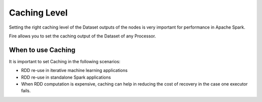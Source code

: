 Caching Level
=============

Setting the right caching level of the Dataset outputs of the nodes is very important for performance in Apache Spark.

Fire allows you to set the caching output of the Dataset of any Processor.

When to use Caching
-------------------

It is important to set Caching in the following scenarios:

* RDD re-use in iterative machine learning applications
* RDD re-use in standalone Spark applications
* When RDD computation is expensive, caching can help in reducing the cost of recovery in the case one executor fails.



